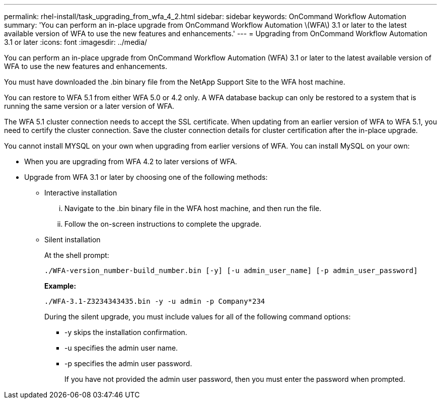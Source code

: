 ---
permalink: rhel-install/task_upgrading_from_wfa_4_2.html
sidebar: sidebar
keywords: OnCommand Workflow Automation
summary: 'You can perform an in-place upgrade from OnCommand Workflow Automation \(WFA\) 3.1 or later to the latest available version of WFA to use the new features and enhancements.'
---
= Upgrading from OnCommand Workflow Automation 3.1 or later
:icons: font
:imagesdir: ../media/

[.lead]
You can perform an in-place upgrade from OnCommand Workflow Automation (WFA) 3.1 or later to the latest available version of WFA to use the new features and enhancements.

You must have downloaded the .bin binary file from the NetApp Support Site to the WFA host machine.

You can restore to WFA 5.1 from either WFA 5.0 or 4.2 only. A WFA database backup can only be restored to a system that is running the same version or a later version of WFA.

The WFA 5.1 cluster connection needs to accept the SSL certificate. When updating from an earlier version of WFA to WFA 5.1, you need to certify the cluster connection. Save the cluster connection details for cluster certification after the in-place upgrade.

You cannot install MYSQL on your own when upgrading from earlier versions of WFA. You can install MySQL on your own:

* When you are upgrading from WFA 4.2 to later versions of WFA.
* Upgrade from WFA 3.1 or later by choosing one of the following methods:
 ** Interactive installation
  ... Navigate to the .bin binary file in the WFA host machine, and then run the file.
  ... Follow the on-screen instructions to complete the upgrade.
 ** Silent installation
+
At the shell prompt:
+
`./WFA-version_number-build_number.bin [-y] [-u admin_user_name] [-p admin_user_password]`
+
*Example:*
+
`./WFA-3.1-Z3234343435.bin -y -u admin -p Company*234`
+
During the silent upgrade, you must include values for all of the following command options:

  *** -y skips the installation confirmation.
  *** -u specifies the admin user name.
  *** -p specifies the admin user password.
+
If you have not provided the admin user password, then you must enter the password when prompted.
